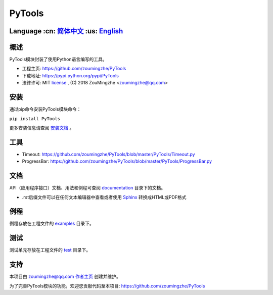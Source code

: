 ================================
 PyTools  |build-status| |docs|
================================

Language :cn: 简体中文_ :us: English_
=========================================================================

概述
====
PyTools模块封装了使用Python语言编写的工具。

- 工程主页: https://github.com/zoumingzhe/PyTools
- 下载地址: https://pypi.python.org/pypi/PyTools
- 法律许可: MIT license_ , (C) 2018 ZouMingzhe <zoumingzhe@qq.com>

安装
====
通过pip命令安装PyTools模块命令：

``pip install PyTools`` 

更多安装信息请查阅 安装文档_ 。

工具
====
- Timeout: https://github.com/zoumingzhe/PyTools/blob/master/PyTools/Timeout.py
- ProgressBar: https://github.com/zoumingzhe/PyTools/blob/master/PyTools/ProgressBar.py

文档
====
API（应用程序接口）文档、用法和例程可查阅 documentation_ 目录下的文档。

- .rst后缀文件可以在任何文本编辑器中查看或者使用 Sphinx_ 转换成HTML或PDF格式

例程
====
例程存放在工程文件的 examples_ 目录下。

测试
====
测试单元存放在工程文件的 test_ 目录下。

支持
====
本项目由 zoumingzhe@qq.com 作者主页_ 创建并维护。

为了完善PyTools模块的功能，欢迎您贡献代码至本项目: https://github.com/zoumingzhe/PyTools


.. _作者主页: https://zoumingzhe.github.io
.. _简体中文: ../../README.rst
.. _English: ../../documentation/en/README.rst
.. _license: https://github.com/zoumingzhe/PyTools/blob/master/LICENSE.txt
.. _安装文档: https://github.com/zoumingzhe/PyTools/tree/master/documentation/PyTools.rst#installation
.. _documentation: https://github.com/zoumingzhe/PyTools/tree/master/documentation
.. _examples: https://github.com/zoumingzhe/PyTools/tree/master/examples
.. _test: https://github.com/zoumingzhe/PyTools/tree/master/test
.. _Python: http://python.org/
.. _Sphinx: http://sphinx-doc.org/
.. |build-status| image:: https://travis-ci.org/pyserial/pyserial.svg?branch=master
   :target: https://travis-ci.org/pyserial/pyserial
   :alt: Build status
.. |docs| image:: https://readthedocs.org/projects/pyserial/badge/?version=latest
   :target: http://pyserial.readthedocs.io/
   :alt: Documentation
